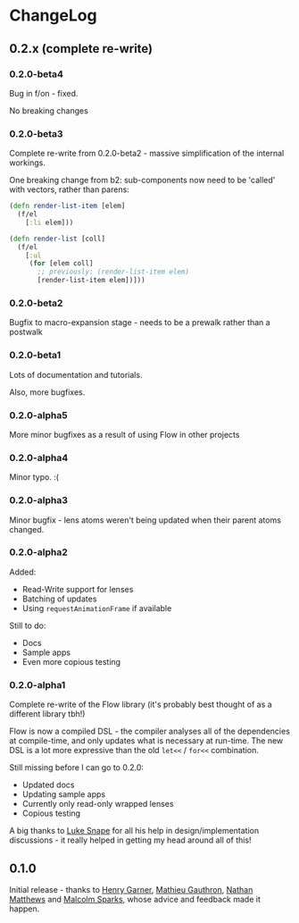 * ChangeLog
** 0.2.x (complete re-write)

*** 0.2.0-beta4

Bug in f/on - fixed.

No breaking changes

*** 0.2.0-beta3

Complete re-write from 0.2.0-beta2 - massive simplification of the
internal workings.

One breaking change from b2: sub-components now need to be 'called'
with vectors, rather than parens:

#+BEGIN_SRC clojure
  (defn render-list-item [elem]
    (f/el
      [:li elem]))

  (defn render-list [coll]
    (f/el
      [:ul
       (for [elem coll]
         ;; previously: (render-list-item elem)
         [render-list-item elem])]))

#+END_SRC

*** 0.2.0-beta2

Bugfix to macro-expansion stage - needs to be a prewalk rather than a postwalk

*** 0.2.0-beta1

Lots of documentation and tutorials.

Also, more bugfixes.

*** 0.2.0-alpha5

More minor bugfixes as a result of using Flow in other projects

*** 0.2.0-alpha4

Minor typo. :(

*** 0.2.0-alpha3

Minor bugfix - lens atoms weren't being updated when their parent
atoms changed.

*** 0.2.0-alpha2

Added:
- Read-Write support for lenses
- Batching of updates
- Using =requestAnimationFrame= if available

Still to do:

- Docs
- Sample apps
- Even more copious testing

*** 0.2.0-alpha1

Complete re-write of the Flow library (it's probably best thought of
as a different library tbh!)

Flow is now a compiled DSL - the compiler analyses all of the
dependencies at compile-time, and only updates what is necessary at
run-time. The new DSL is a lot more expressive than the old =let<<= /
=for<<= combination.

Still missing before I can go to 0.2.0:

- Updated docs
- Updating sample apps
- Currently only read-only wrapped lenses
- Copious testing

A big thanks to [[https://github.com/lsnape][Luke Snape]] for all his help in design/implementation
discussions - it really helped in getting my head around all of this!

** 0.1.0

Initial release - thanks to [[https://github.com/henrygarner][Henry Garner]], [[https://github.com/matlux][Mathieu Gauthron]], [[https://github.com/n8dawgrr][Nathan
Matthews]] and [[https://github.com/malcolmsparks][Malcolm Sparks]], whose advice and feedback made it happen.
